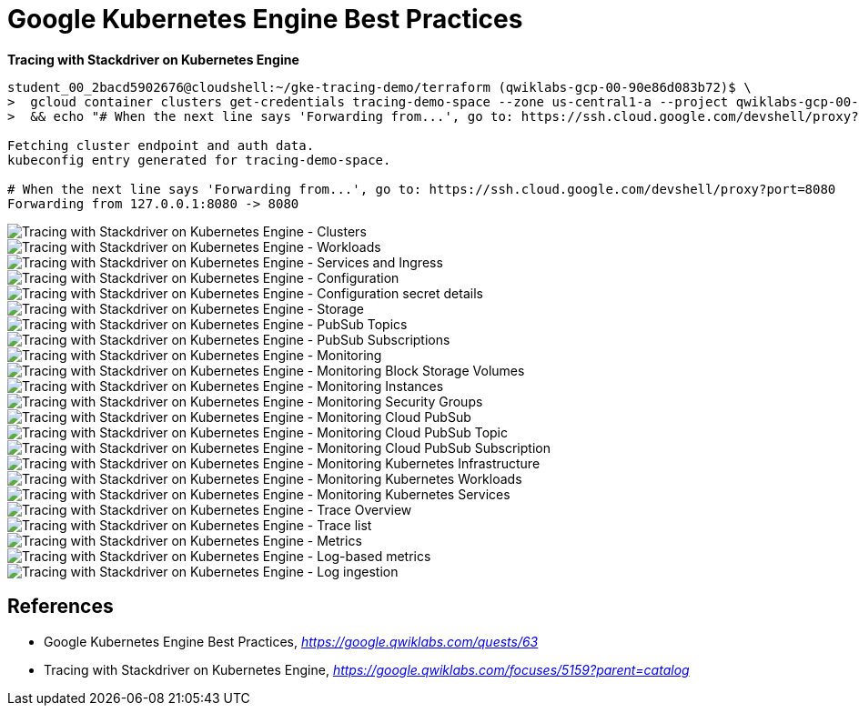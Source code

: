 Google Kubernetes Engine Best Practices
=======================================

**Tracing with Stackdriver on Kubernetes Engine**

[source.console]
----
student_00_2bacd5902676@cloudshell:~/gke-tracing-demo/terraform (qwiklabs-gcp-00-90e86d083b72)$ \
>  gcloud container clusters get-credentials tracing-demo-space --zone us-central1-a --project qwiklabs-gcp-00-90e86d083b72 \
>  && echo "# When the next line says 'Forwarding from...', go to: https://ssh.cloud.google.com/devshell/proxy?port=8080" && kubectl port-forward $(kubectl get pod --selector="app=tracing-demo" --output jsonpath='{.items[0].metadata.name}') 8080:8080

Fetching cluster endpoint and auth data.
kubeconfig entry generated for tracing-demo-space.

# When the next line says 'Forwarding from...', go to: https://ssh.cloud.google.com/devshell/proxy?port=8080
Forwarding from 127.0.0.1:8080 -> 8080
----

image::Tracing with Stackdriver on Kubernetes Engine - Clusters.png[Tracing with Stackdriver on Kubernetes Engine - Clusters]

image::Tracing with Stackdriver on Kubernetes Engine - Workloads.png[Tracing with Stackdriver on Kubernetes Engine - Workloads]

image::Tracing with Stackdriver on Kubernetes Engine - Services and Ingress.png[Tracing with Stackdriver on Kubernetes Engine - Services and Ingress]

image::Tracing with Stackdriver on Kubernetes Engine - Configuration.png[Tracing with Stackdriver on Kubernetes Engine - Configuration]

image::Tracing with Stackdriver on Kubernetes Engine - Configuration secret details.png[Tracing with Stackdriver on Kubernetes Engine - Configuration secret details]

image::Tracing with Stackdriver on Kubernetes Engine - Storage.png[Tracing with Stackdriver on Kubernetes Engine - Storage]

image::Tracing with Stackdriver on Kubernetes Engine - PubSub Topics.png[Tracing with Stackdriver on Kubernetes Engine - PubSub Topics]

image::Tracing with Stackdriver on Kubernetes Engine - PubSub Subscriptions.png[Tracing with Stackdriver on Kubernetes Engine - PubSub Subscriptions]

image::Tracing with Stackdriver on Kubernetes Engine - Monitoring.png[Tracing with Stackdriver on Kubernetes Engine - Monitoring]

image::Tracing with Stackdriver on Kubernetes Engine - Monitoring Block Storage Volumes.png[Tracing with Stackdriver on Kubernetes Engine - Monitoring Block Storage Volumes]

image::Tracing with Stackdriver on Kubernetes Engine - Monitoring Instances.png[Tracing with Stackdriver on Kubernetes Engine - Monitoring Instances]

image::Tracing with Stackdriver on Kubernetes Engine - Monitoring Security Groups.png[Tracing with Stackdriver on Kubernetes Engine - Monitoring Security Groups]

image::Tracing with Stackdriver on Kubernetes Engine - Monitoring Cloud PubSub.png[Tracing with Stackdriver on Kubernetes Engine - Monitoring Cloud PubSub]

image::Tracing with Stackdriver on Kubernetes Engine - Monitoring Cloud PubSub Topic.png[Tracing with Stackdriver on Kubernetes Engine - Monitoring Cloud PubSub Topic]

image::Tracing with Stackdriver on Kubernetes Engine - Monitoring Cloud PubSub Subscription.png[Tracing with Stackdriver on Kubernetes Engine - Monitoring Cloud PubSub Subscription]

image::Tracing with Stackdriver on Kubernetes Engine - Monitoring Kubernetes Infrastructure.png[Tracing with Stackdriver on Kubernetes Engine - Monitoring Kubernetes Infrastructure]

image::Tracing with Stackdriver on Kubernetes Engine - Monitoring Kubernetes Workloads.png[Tracing with Stackdriver on Kubernetes Engine - Monitoring Kubernetes Workloads]

image::Tracing with Stackdriver on Kubernetes Engine - Monitoring Kubernetes Services.png[Tracing with Stackdriver on Kubernetes Engine - Monitoring Kubernetes Services]

image::Tracing with Stackdriver on Kubernetes Engine - Trace Overview.png[Tracing with Stackdriver on Kubernetes Engine - Trace Overview]

image::Tracing with Stackdriver on Kubernetes Engine - Trace list.png[Tracing with Stackdriver on Kubernetes Engine - Trace list]

image::Tracing with Stackdriver on Kubernetes Engine - Metrics.png[Tracing with Stackdriver on Kubernetes Engine - Metrics]

image::Tracing with Stackdriver on Kubernetes Engine - Log-based metrics.png[Tracing with Stackdriver on Kubernetes Engine - Log-based metrics]

image::Tracing with Stackdriver on Kubernetes Engine - Log ingestion.png[Tracing with Stackdriver on Kubernetes Engine - Log ingestion]


References
----------

- Google Kubernetes Engine Best Practices, _https://google.qwiklabs.com/quests/63_
- Tracing with Stackdriver on Kubernetes Engine, _https://google.qwiklabs.com/focuses/5159?parent=catalog_